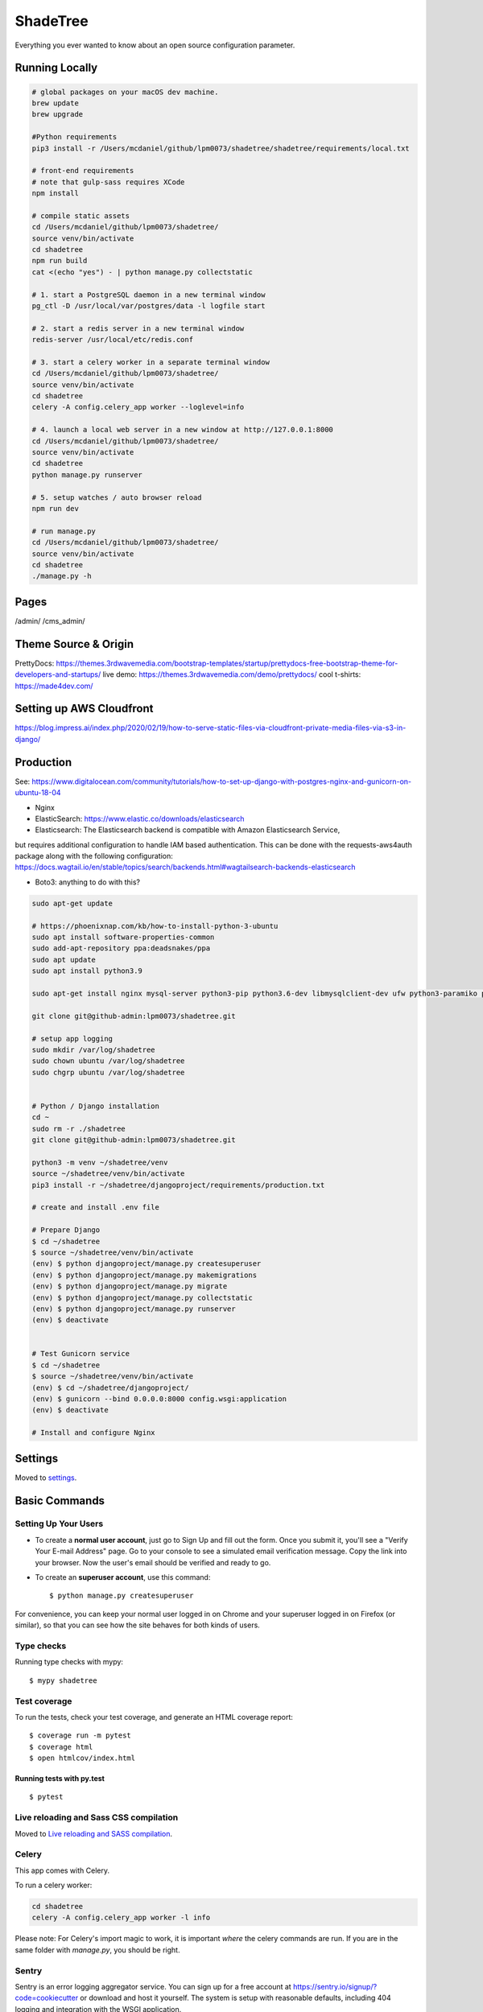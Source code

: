 ShadeTree
============

Everything you ever wanted to know about an open source configuration parameter.

.. image:: https://img.shields.io/badge/hack.d-Lawrence%20McDaniel-orange.svg
     :target: https://lawrencemcdaniel.com
     :alt: Hack.d Lawrence McDaniel
.. image:: https://img.shields.io/badge/built%20with-Cookiecutter%20Django-ff69b4.svg?logo=cookiecutter
     :target: https://github.com/pydanny/cookiecutter-django/
     :alt: Built with Cookiecutter Django
.. image:: https://img.shields.io/badge/code%20style-black-000000.svg
     :target: https://github.com/ambv/black
     :alt: Black code style

Running Locally
---------------

.. code-block:: bash

  # global packages on your macOS dev machine.
  brew update
  brew upgrade

  #Python requirements
  pip3 install -r /Users/mcdaniel/github/lpm0073/shadetree/shadetree/requirements/local.txt

  # front-end requirements
  # note that gulp-sass requires XCode
  npm install

  # compile static assets
  cd /Users/mcdaniel/github/lpm0073/shadetree/
  source venv/bin/activate
  cd shadetree
  npm run build
  cat <(echo "yes") - | python manage.py collectstatic

  # 1. start a PostgreSQL daemon in a new terminal window
  pg_ctl -D /usr/local/var/postgres/data -l logfile start

  # 2. start a redis server in a new terminal window
  redis-server /usr/local/etc/redis.conf

  # 3. start a celery worker in a separate terminal window
  cd /Users/mcdaniel/github/lpm0073/shadetree/
  source venv/bin/activate
  cd shadetree
  celery -A config.celery_app worker --loglevel=info
  
  # 4. launch a local web server in a new window at http://127.0.0.1:8000
  cd /Users/mcdaniel/github/lpm0073/shadetree/
  source venv/bin/activate
  cd shadetree
  python manage.py runserver

  # 5. setup watches / auto browser reload
  npm run dev

  # run manage.py
  cd /Users/mcdaniel/github/lpm0073/shadetree/
  source venv/bin/activate
  cd shadetree
  ./manage.py -h

Pages
-----

/admin/
/cms_admin/


Theme Source & Origin
---------------------

PrettyDocs: https://themes.3rdwavemedia.com/bootstrap-templates/startup/prettydocs-free-bootstrap-theme-for-developers-and-startups/
live demo: https://themes.3rdwavemedia.com/demo/prettydocs/
cool t-shirts: https://made4dev.com/


Setting up AWS Cloudfront
-------------------------

https://blog.impress.ai/index.php/2020/02/19/how-to-serve-static-files-via-cloudfront-private-media-files-via-s3-in-django/


Production
----------

See: https://www.digitalocean.com/community/tutorials/how-to-set-up-django-with-postgres-nginx-and-gunicorn-on-ubuntu-18-04

- Nginx

- ElasticSearch: https://www.elastic.co/downloads/elasticsearch

- Elasticsearch: The Elasticsearch backend is compatible with Amazon Elasticsearch Service,
but requires additional configuration to handle IAM based authentication. This can be done with the requests-aws4auth package along with the following configuration: https://docs.wagtail.io/en/stable/topics/search/backends.html#wagtailsearch-backends-elasticsearch

- Boto3: anything to do with this?

.. code-block:: bash

  sudo apt-get update

  # https://phoenixnap.com/kb/how-to-install-python-3-ubuntu
  sudo apt install software-properties-common
  sudo add-apt-repository ppa:deadsnakes/ppa
  sudo apt update
  sudo apt install python3.9

  sudo apt-get install nginx mysql-server python3-pip python3.6-dev libmysqlclient-dev ufw python3-paramiko python3-venv curl libpq-dev boto3

  git clone git@github-admin:lpm0073/shadetree.git

  # setup app logging
  sudo mkdir /var/log/shadetree
  sudo chown ubuntu /var/log/shadetree
  sudo chgrp ubuntu /var/log/shadetree


  # Python / Django installation
  cd ~
  sudo rm -r ./shadetree
  git clone git@github-admin:lpm0073/shadetree.git

  python3 -m venv ~/shadetree/venv
  source ~/shadetree/venv/bin/activate
  pip3 install -r ~/shadetree/djangoproject/requirements/production.txt

  # create and install .env file

  # Prepare Django
  $ cd ~/shadetree
  $ source ~/shadetree/venv/bin/activate
  (env) $ python djangoproject/manage.py createsuperuser
  (env) $ python djangoproject/manage.py makemigrations
  (env) $ python djangoproject/manage.py migrate
  (env) $ python djangoproject/manage.py collectstatic
  (env) $ python djangoproject/manage.py runserver
  (env) $ deactivate


  # Test Gunicorn service
  $ cd ~/shadetree
  $ source ~/shadetree/venv/bin/activate
  (env) $ cd ~/shadetree/djangoproject/
  (env) $ gunicorn --bind 0.0.0.0:8000 config.wsgi:application
  (env) $ deactivate

  # Install and configure Nginx

Settings
--------

Moved to settings_.

.. _settings: http://cookiecutter-django.readthedocs.io/en/latest/settings.html

Basic Commands
--------------

Setting Up Your Users
^^^^^^^^^^^^^^^^^^^^^

* To create a **normal user account**, just go to Sign Up and fill out the form. Once you submit it, you'll see a "Verify Your E-mail Address" page. Go to your console to see a simulated email verification message. Copy the link into your browser. Now the user's email should be verified and ready to go.

* To create an **superuser account**, use this command::

    $ python manage.py createsuperuser

For convenience, you can keep your normal user logged in on Chrome and your superuser logged in on Firefox (or similar), so that you can see how the site behaves for both kinds of users.

Type checks
^^^^^^^^^^^

Running type checks with mypy:

::

  $ mypy shadetree

Test coverage
^^^^^^^^^^^^^

To run the tests, check your test coverage, and generate an HTML coverage report::

    $ coverage run -m pytest
    $ coverage html
    $ open htmlcov/index.html

Running tests with py.test
~~~~~~~~~~~~~~~~~~~~~~~~~~

::

  $ pytest

Live reloading and Sass CSS compilation
^^^^^^^^^^^^^^^^^^^^^^^^^^^^^^^^^^^^^^^

Moved to `Live reloading and SASS compilation`_.

.. _`Live reloading and SASS compilation`: http://cookiecutter-django.readthedocs.io/en/latest/live-reloading-and-sass-compilation.html



Celery
^^^^^^

This app comes with Celery.

To run a celery worker:

.. code-block:: bash

    cd shadetree
    celery -A config.celery_app worker -l info

Please note: For Celery's import magic to work, it is important *where* the celery commands are run. If you are in the same folder with *manage.py*, you should be right.





Sentry
^^^^^^

Sentry is an error logging aggregator service. You can sign up for a free account at  https://sentry.io/signup/?code=cookiecutter  or download and host it yourself.
The system is setup with reasonable defaults, including 404 logging and integration with the WSGI application.

You must set the DSN url in production.

https://sentry.io/onboarding/lawrencemcdanielcom/get-started/



Deployment
----------

The following details how to deploy this application.




Custom Bootstrap Compilation
^^^^^^

The generated CSS is set up with automatic Bootstrap recompilation with variables of your choice.
Bootstrap v4 is installed using npm and customised by tweaking your variables in ``static/sass/custom_bootstrap_vars``.

You can find a list of available variables `in the bootstrap source`_, or get explanations on them in the `Bootstrap docs`_.


Bootstrap's javascript as well as its dependencies is concatenated into a single file: ``static/js/vendors.js``.


.. _in the bootstrap source: https://github.com/twbs/bootstrap/blob/v4-dev/scss/_variables.scss
.. _Bootstrap docs: https://getbootstrap.com/docs/4.1/getting-started/theming/
